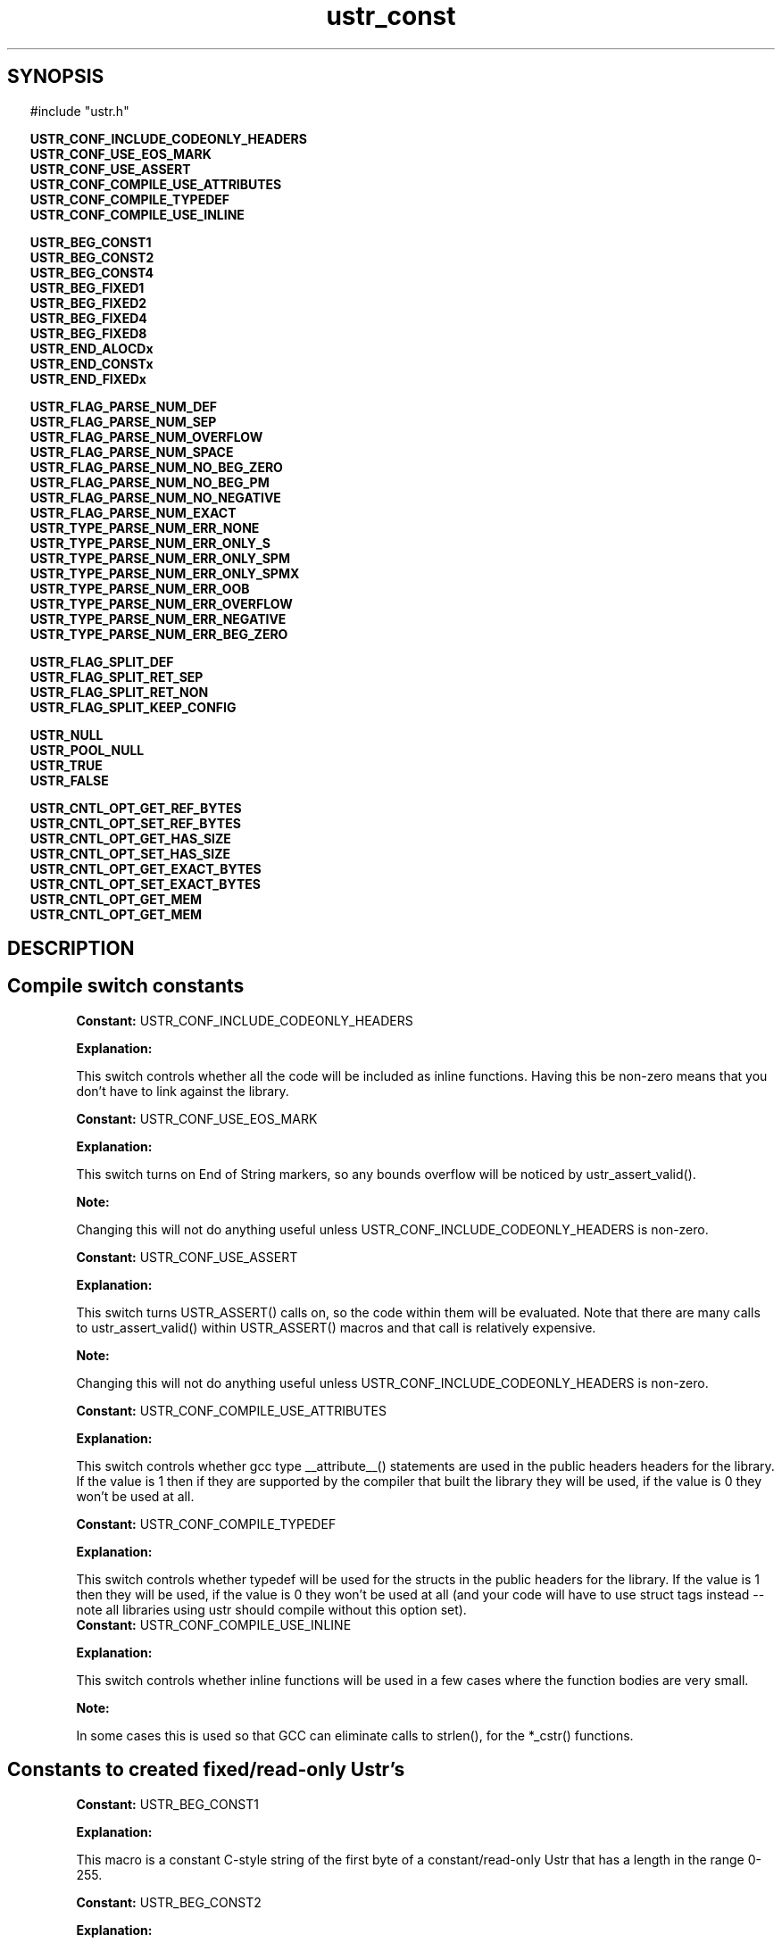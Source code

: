 .TH ustr_const 3 "03-Aug-2007" "Ustr 1.0.1" "Ustr String Library"
.SH "SYNOPSIS"
.in \w'  'u
#include "ustr.h"
.sp
.NH
.sp
.br
.ti \w'  'u
\fBUSTR_CONF_INCLUDE_CODEONLY_HEADERS\fR
.br
.ti \w'  'u
\fBUSTR_CONF_USE_EOS_MARK\fR
.br
.ti \w'  'u
\fBUSTR_CONF_USE_ASSERT\fR
.br
.ti \w'  'u
\fBUSTR_CONF_COMPILE_USE_ATTRIBUTES\fR
.br
.ti \w'  'u
\fBUSTR_CONF_COMPILE_TYPEDEF\fR
.br
.ti \w'  'u
\fBUSTR_CONF_COMPILE_USE_INLINE\fR
.sp
.br
.ti \w'  'u
\fBUSTR_BEG_CONST1\fR
.br
.ti \w'  'u
\fBUSTR_BEG_CONST2\fR
.br
.ti \w'  'u
\fBUSTR_BEG_CONST4\fR
.br
.ti \w'  'u
\fBUSTR_BEG_FIXED1\fR
.br
.ti \w'  'u
\fBUSTR_BEG_FIXED2\fR
.br
.ti \w'  'u
\fBUSTR_BEG_FIXED4\fR
.br
.ti \w'  'u
\fBUSTR_BEG_FIXED8\fR
.br
.ti \w'  'u
\fBUSTR_END_ALOCDx\fR
.br
.ti \w'  'u
\fBUSTR_END_CONSTx\fR
.br
.ti \w'  'u
\fBUSTR_END_FIXEDx\fR
.sp
.br
.ti \w'  'u
\fBUSTR_FLAG_PARSE_NUM_DEF\fR
.br
.ti \w'  'u
\fBUSTR_FLAG_PARSE_NUM_SEP\fR
.br
.ti \w'  'u
\fBUSTR_FLAG_PARSE_NUM_OVERFLOW\fR
.br
.ti \w'  'u
\fBUSTR_FLAG_PARSE_NUM_SPACE\fR
.br
.ti \w'  'u
\fBUSTR_FLAG_PARSE_NUM_NO_BEG_ZERO\fR
.br
.ti \w'  'u
\fBUSTR_FLAG_PARSE_NUM_NO_BEG_PM\fR
.br
.ti \w'  'u
\fBUSTR_FLAG_PARSE_NUM_NO_NEGATIVE\fR
.br
.ti \w'  'u
\fBUSTR_FLAG_PARSE_NUM_EXACT\fR
.br
.ti \w'  'u
\fBUSTR_TYPE_PARSE_NUM_ERR_NONE\fR
.br
.ti \w'  'u
\fBUSTR_TYPE_PARSE_NUM_ERR_ONLY_S\fR
.br
.ti \w'  'u
\fBUSTR_TYPE_PARSE_NUM_ERR_ONLY_SPM\fR
.br
.ti \w'  'u
\fBUSTR_TYPE_PARSE_NUM_ERR_ONLY_SPMX\fR
.br
.ti \w'  'u
\fBUSTR_TYPE_PARSE_NUM_ERR_OOB\fR
.br
.ti \w'  'u
\fBUSTR_TYPE_PARSE_NUM_ERR_OVERFLOW\fR
.br
.ti \w'  'u
\fBUSTR_TYPE_PARSE_NUM_ERR_NEGATIVE\fR
.br
.ti \w'  'u
\fBUSTR_TYPE_PARSE_NUM_ERR_BEG_ZERO\fR
.sp
.br
.ti \w'  'u
\fBUSTR_FLAG_SPLIT_DEF\fR
.br
.ti \w'  'u
\fBUSTR_FLAG_SPLIT_RET_SEP\fR
.br
.ti \w'  'u
\fBUSTR_FLAG_SPLIT_RET_NON\fR
.br
.ti \w'  'u
\fBUSTR_FLAG_SPLIT_KEEP_CONFIG\fR
.sp
.br
.ti \w'  'u
\fBUSTR_NULL\fR
.br
.ti \w'  'u
\fBUSTR_POOL_NULL\fR
.br
.ti \w'  'u
\fBUSTR_TRUE\fR
.br
.ti \w'  'u
\fBUSTR_FALSE\fR
.sp
.br
.ti \w'  'u
\fBUSTR_CNTL_OPT_GET_REF_BYTES\fR
.br
.ti \w'  'u
\fBUSTR_CNTL_OPT_SET_REF_BYTES\fR
.br
.ti \w'  'u
\fBUSTR_CNTL_OPT_GET_HAS_SIZE\fR
.br
.ti \w'  'u
\fBUSTR_CNTL_OPT_SET_HAS_SIZE\fR
.br
.ti \w'  'u
\fBUSTR_CNTL_OPT_GET_EXACT_BYTES\fR
.br
.ti \w'  'u
\fBUSTR_CNTL_OPT_SET_EXACT_BYTES\fR
.br
.ti \w'  'u
\fBUSTR_CNTL_OPT_GET_MEM\fR
.br
.ti \w'  'u
\fBUSTR_CNTL_OPT_GET_MEM\fR

.ti
.HY
.SH "DESCRIPTION"
.SH Compile switch constants

.br
\fBConstant: \fR USTR_CONF_INCLUDE_CODEONLY_HEADERS

.br
\fBExplanation:\fR

.br
  This switch controls whether all the code will be included as inline functions. Having this be non-zero means that you don't have to link against the library.

.br
\fBConstant: \fR USTR_CONF_USE_EOS_MARK

.br
\fBExplanation:\fR

.br
  This switch turns on End of String markers, so any bounds overflow will be noticed by ustr_assert_valid().
.sp
\fBNote:\fR

.br
  Changing this will not do anything useful unless USTR_CONF_INCLUDE_CODEONLY_HEADERS is non-zero.

.br
\fBConstant: \fR USTR_CONF_USE_ASSERT

.br
\fBExplanation:\fR

.br
  This switch turns USTR_ASSERT() calls on, so the code within them will be evaluated. Note that there are many calls to ustr_assert_valid() within USTR_ASSERT() macros and that call is relatively expensive.
.sp
\fBNote:\fR

.br
  Changing this will not do anything useful unless USTR_CONF_INCLUDE_CODEONLY_HEADERS is non-zero.

.br
\fBConstant: \fR USTR_CONF_COMPILE_USE_ATTRIBUTES

.br
\fBExplanation:\fR

.br
  This switch controls whether gcc type __attribute__() statements are used in the public headers headers for the library. If the value is 1 then if they are supported by the compiler that built the library they will be used, if the value is 0 they won't be used at all.

.br
\fBConstant: \fR USTR_CONF_COMPILE_TYPEDEF

.br
\fBExplanation:\fR

.br
  This switch controls whether typedef will be used for the structs in the public headers for the library. If the value is 1 then they will be used, if the value is 0 they won't be used at all (and your code will have to use struct tags instead -- note all libraries using ustr should compile without this option set).
.br
\fBConstant: \fR USTR_CONF_COMPILE_USE_INLINE

.br
\fBExplanation:\fR

.br
  This switch controls whether inline functions will be used in a few cases where the function bodies are very small.
.sp
\fBNote:\fR

.br
  In some cases this is used so that GCC can eliminate calls to strlen(), for the *_cstr() functions.

.SH Constants to created fixed/read-only Ustr's
.br
\fBConstant: \fR USTR_BEG_CONST1

.br
\fBExplanation:\fR

.br
  This macro is a constant C-style string of the first byte of a constant/read-only Ustr that has a length in the range 0-255.

.br
\fBConstant: \fR USTR_BEG_CONST2

.br
\fBExplanation:\fR

.br
  This macro is a constant C-style string of the first byte of a constant/read-only Ustr that has a length in the range 0-65535.

.br
\fBConstant: \fR USTR_BEG_CONST4

.br
\fBExplanation:\fR

.br
  This macro is a constant C-style string of the first byte of a constant/read-only Ustr that has a length in the range 0-4294967295.

.br
\fBConstant: \fR USTR_BEG_FIXED1

.br
\fBExplanation:\fR

.br
  This macro is a constant C-style string of the first byte of a fixed Ustr that has a length in the range 0-255.

.br
\fBConstant: \fR USTR_BEG_FIXED2

.br
\fBExplanation:\fR

.br
  This macro is a constant C-style string of the first byte of a fixed Ustr that has a length in the range 0-65535.

.br
\fBConstant: \fR USTR_BEG_FIXED4

.br
\fBExplanation:\fR

.br
  This macro is a constant C-style string of the first byte of a fixed Ustr that has a length in the range 0-4294967295.

.br
\fBConstant: \fR USTR_BEG_FIXED8

.br
\fBExplanation:\fR

.br
  This macro is a constant C-style string of the first byte of a fixed Ustr that has a length in the range 0-18446744073709551615.
.sp
\fBNote:\fR

.br
  This macro is only available if the Ustr code was compiled in a 64bit environment.

.br
\fBConstant: \fR USTR_END_ALOCDx

.br
\fBExplanation:\fR

.br
  This macro is a constant C-style string of the last bytes of an allocated Ustr.
.sp
\fBNote:\fR

.br
  Unless USTR_CONF_USE_EOS_MARK is non-zero, this is just the NIL byte.

.br
\fBConstant: \fR USTR_END_CONSTx

.br
\fBExplanation:\fR

.br
  This macro is a constant C-style string of the last bytes of a constant/read-only Ustr.
.sp
\fBNote:\fR

.br
  Unless USTR_CONF_USE_EOS_MARK is non-zero, this is just the NIL byte.

.br
\fBConstant: \fR USTR_END_FIXEDx

.br
\fBExplanation:\fR

.br
  This macro is a constant C-style string of the last bytes of a fixed Ustr.
.sp
\fBNote:\fR

.br
  Unless USTR_CONF_USE_EOS_MARK is non-zero, this is just the NIL byte.

.SH Constants to use with parsing numbers: ustr_parse_uintmaxx, etc.
.br
\fBConstant: \fR USTR_FLAG_PARSE_NUM_DEF

.br
\fBExplanation:\fR

.br
  Default flags, this is merely 0 but can be used as live documentation.

.br
\fBConstant: \fR USTR_FLAG_PARSE_NUM_SEP

.br
\fBExplanation:\fR

.br
  This flag allows the parsing (and ignoring) of the seperator character, at arbitrary pointers in the number, so "1234" and "1_234" would both parse the same (assuming "_" is the seperator).

.br
\fBConstant: \fR USTR_FLAG_PARSE_NUM_OVERFLOW

.br
\fBExplanation:\fR

.br
  This flag turns on the overflow checking, in other words without it USTR_TYPE_PARSE_NUM_ERR_OVERFLOW will never be returned as an error code.

.br
\fBConstant: \fR USTR_FLAG_PARSE_NUM_SPACE

.br
\fBExplanation:\fR

.br
  This flag allows one or more ' ' (Space) characters before the number or number prefix (Plus Sign, Hyphen).
.sp
\fBNote:\fR

.br
  Other forms of whitespace don't count, this just affects ' '.

.br
\fBConstant: \fR USTR_FLAG_PARSE_NUM_NO_BEG_ZERO

.br
\fBExplanation:\fR

.br
  This flag disallows one or more '0' (Digit Zero) characters before the number.

.br
\fBConstant: \fR USTR_FLAG_PARSE_NUM_NO_BEG_PM

.br
\fBExplanation:\fR

.br
  This flag disallows a plus or a minus character before the number.

.br
\fBConstant: \fR USTR_FLAG_PARSE_NUM_NO_NEGATIVE

.br
\fBExplanation:\fR

.br
  This flag disallows negative values.

.br
\fBConstant: \fR USTR_FLAG_PARSE_NUM_EXACT

.br
\fBExplanation:\fR

.br
  This flag makes the parsing functions return an error if the entire string doesn't contain the number being parsed.

.br
\fBConstant: \fR USTR_TYPE_PARSE_NUM_ERR_NONE

.br
\fBExplanation:\fR

.br
  This error code has the value 0, and means that no error occurred parsing the number.

.br
\fBConstant: \fR USTR_TYPE_PARSE_NUM_ERR_ONLY_S

.br
\fBExplanation:\fR

.br
  This error code means that the Ustr string consisted only of spaces.

.br
\fBConstant: \fR USTR_TYPE_PARSE_NUM_ERR_ONLY_SPM

.br
\fBExplanation:\fR

.br
  This error code means that the Ustr string consisted only spaces, and a plus or minus sign.

.br
\fBConstant: \fR USTR_TYPE_PARSE_NUM_ERR_ONLY_SPMX

.br
\fBExplanation:\fR

.br
  This error code means that the Ustr string consisted of only spaces, a plus or minus sign and a "0x" base 16 prefix.
.br
\fBConstant: \fR USTR_TYPE_PARSE_NUM_ERR_OOB

.br
\fBExplanation:\fR

.br
  This error code means that the Ustr string had characters in it that where out of bounds from the working base.
.sp
\fBNote:\fR

.br
  Without the USTR_FLAG_PARSE_NUM_EXACT, this error is ignored as soon as any number is parsed.
.br
  This out of bounds includes the Ustr string "++" as well as "4A", when parsing in a base less than 11.

.br
\fBConstant: \fR USTR_TYPE_PARSE_NUM_ERR_OVERFLOW

.br
\fBExplanation:\fR

.br
  This error code means that the number parsed from the Ustr string would overflow the type it is being parsed into, this is only returned when the USTR_FLAG_PARSE_NUM_OVERFLOW flag was passed to the parse function.

.br
\fBConstant: \fR USTR_TYPE_PARSE_NUM_ERR_NEGATIVE

.br
\fBExplanation:\fR

.br
  This error code means that the number parsed from the Vstr string starts with a '-' (Hyphen) character when it is supposed to be an unsigned number.

.br
\fBConstant: \fR USTR_TYPE_PARSE_NUM_ERR_BEG_ZERO

.br
\fBExplanation:\fR

.br
  This error code means that the number parsed from the Vstr string starts with a '0' (Digit Zero) character, when the USTR_FLAG_PARSE_NUM_NO_BEG_ZERO flag was passed to the parse function.

.SH Constants to pass to ustr_split*
.br
\fBConstant: \fR USTR_FLAG_SPLIT_DEF

.br
\fBExplanation:\fR

.br
  Default flags, this is merely 0 but can be used as live documentation.

.br
\fBConstant: \fR USTR_FLAG_SPLIT_RET_SEP

.br
\fBExplanation:\fR

.br
  Return the separator along with the tokens. For example splitting "a,b," using separator "," will return the tokens "a," and "b," whereas without this flag only "a" and "b" would be returned.
.br
    .br
\fBConstant: \fR USTR_FLAG_SPLIT_RET_NON

.br
\fBExplanation:\fR

.br
  Return empty tokens. For example: splitting "a,,b" with separator "," will return the tokens {"a" "" "b"}.
.br
\fBConstant: \fR USTR_FLAG_SPLIT_KEEP_CONFIG

.br
\fBExplanation:\fR

.br
  Force the returned Ustr's to have same configuration parameters as the Ustr string that is being split.

.SH Misc constants to use in code
.br
\fBConstant: \fR USTR_NULL

.br
\fBExplanation:\fR

.br
  This macro is merely 0 cast to (struct Ustr *), and can be used anywhere NULL would be but "returns" the correct type.

.br
\fBConstant: \fR USTR_POOL_NULL

.br
\fBExplanation:\fR

.br
  This macro is merely 0 cast to (struct Ustr_pool *), and can be used anywhere NULL would be but "returns" the correct type.

.br
\fBConstant: \fR USTR_TRUE

.br
\fBExplanation:\fR

.br
  This macro is 1, but shows the intent that a boolean value is expected and not a number.

.br
\fBConstant: \fR USTR_FALSE

.br
\fBExplanation:\fR

.br
  This macro is 0, but shows the intent that a boolean value is expected and not a number.

.SH Constants passed to ustr_cntl_opt()
.br
\fBConstant: \fR USTR_CNTL_OPT_GET_REF_BYTES

.br
Parameter\\fB[1]\\fR: Number of bytes for default reference count in Ustr
.br
Type\\fB[1]\\fR: size_t *

.br
\fBExplanation:\fR

.br
  This option will get the default number of bytes used for a reference count when creating Ustr's.

.br
\fBConstant: \fR USTR_CNTL_OPT_SET_REF_BYTES

.br
Parameter\\fB[1]\\fR: Number of bytes for default reference count in Ustr
.br
Type\\fB[1]\\fR: size_t

.br
\fBExplanation:\fR

.br
  This option will set the default number of bytes used for a reference count when creating Ustr's.
.sp
\fBNote:\fR

.br
  For a single instance, the ustr_dupx_*() functions can be used.

.br
\fBConstant: \fR USTR_CNTL_OPT_GET_HAS_SIZE

.br
Parameter\\fB[1]\\fR: Default flag for whether to include an explicit size in a Ustr
.br
Type\\fB[1]\\fR: size_t *

.br
\fBExplanation:\fR

.br
  This option will get the default flag for whether to store an explicit size in created Ustr's.

.br
\fBConstant: \fR USTR_CNTL_OPT_SET_HAS_SIZE

.br
Parameter\\fB[1]\\fR: Default flag for whether to include an explicit size in a Ustr
.br
Type\\fB[1]\\fR: size_t

.br
\fBExplanation:\fR

.br
  This option will set the default flag for whether to store an explicit size in created Ustr's.
.sp
\fBNote:\fR

.br
  For a single instance, the ustr_dupx_*() functions can be used.

.br
\fBConstant: \fR USTR_CNTL_OPT_GET_EXACT_BYTES

.br
Parameter\\fB[1]\\fR: Default flag for whether to exactly allocate memory
.br
Type\\fB[1]\\fR: size_t *

.br
\fBExplanation:\fR

.br
  This option will get the default flag for whether to exactly allocate memory when a Ustr needs to be resized.

.br
\fBConstant: \fR USTR_CNTL_OPT_SET_EXACT_BYTES

.br
Parameter\\fB[1]\\fR: Default flag for whether to exactly allocate memory
.br
Type\\fB[1]\\fR: size_t

.br
\fBExplanation:\fR

.br
  This option will set the default flag for whether to exactly allocate memory when a Ustr needs to be resized.
.sp
\fBNote:\fR

.br
  For a single instance, the ustr_dupx_*() functions can be used.

.br
\fBConstant: \fR USTR_CNTL_OPT_GET_MEM
.br
Parameter\\fB[1]\\fR: Pointer to colleciton of function pointers for system allocation
.br
Type\\fB[1]\\fR: struct Ustr_cntl_mem *

.br
\fBExplanation:\fR

.br
  This option will get the "system" allocation functions (malloc, realloc, free) for allocated Ustr's.

.br
\fBConstant: \fR USTR_CNTL_OPT_GET_MEM
.br
Parameter\\fB[1]\\fR: Pointer to colleciton of function pointers for system allocation
.br
Type\\fB[1]\\fR: const struct Ustr_cntl_mem *

.br
\fBExplanation:\fR

.br
  This option will set the "system" allocation functions (malloc, realloc, free) for allocated Ustr's.
.sp
\fBNote:\fR

.br
  As you would expect the default values are: malloc, realloc, free.
.br
  If this option is set after a Ustr has been created, then when freeing or reallocating the existing Ustr the given functions will be used. So they must either be compatible with the default or you must ensure that nothing is allocated before they are set..SH "SEE ALSO"
.BR ustr (3)
